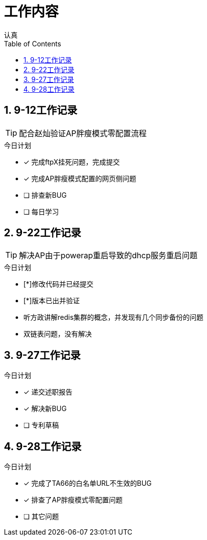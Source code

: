 = 工作内容
认真
:toc:
:toclevels: 4
:toc-position: left
:source-highlighter: pygments
:icons: font
:sectnums:


== 9-12工作记录

TIP: 配合赵灿验证AP胖瘦模式零配置流程

.今日计划
****
- [*] 完成ftpX挂死问题，完成提交
- [*] 完成AP胖瘦模式配置的网页侧问题
- [ ] 排查新BUG
- [ ] 每日学习
****
== 9-22工作记录

TIP: 解决AP由于powerap重启导致的dhcp服务重启问题

.今日计划
****
- [*]修改代码并已经提交
- [*]版本已出并验证
****

* 听方政讲解redis集群的概念，并发现有几个同步备份的问题
* 双链表问题，没有解决

== 9-27工作记录

.今日计划

****
- [*] 递交述职报告
- [*] 解决新BUG
- [ ] 专利草稿
****

== 9-28工作记录

.今日计划

****
- [*] 完成了TA66的白名单URL不生效的BUG
- [*] 排查了AP胖瘦模式零配置问题
- [ ] 其它问题
****

